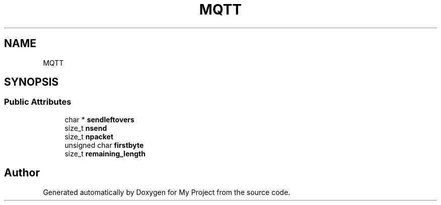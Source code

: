 .TH "MQTT" 3 "Wed Feb 1 2023" "Version Version 0.0" "My Project" \" -*- nroff -*-
.ad l
.nh
.SH NAME
MQTT
.SH SYNOPSIS
.br
.PP
.SS "Public Attributes"

.in +1c
.ti -1c
.RI "char * \fBsendleftovers\fP"
.br
.ti -1c
.RI "size_t \fBnsend\fP"
.br
.ti -1c
.RI "size_t \fBnpacket\fP"
.br
.ti -1c
.RI "unsigned char \fBfirstbyte\fP"
.br
.ti -1c
.RI "size_t \fBremaining_length\fP"
.br
.in -1c

.SH "Author"
.PP 
Generated automatically by Doxygen for My Project from the source code\&.

